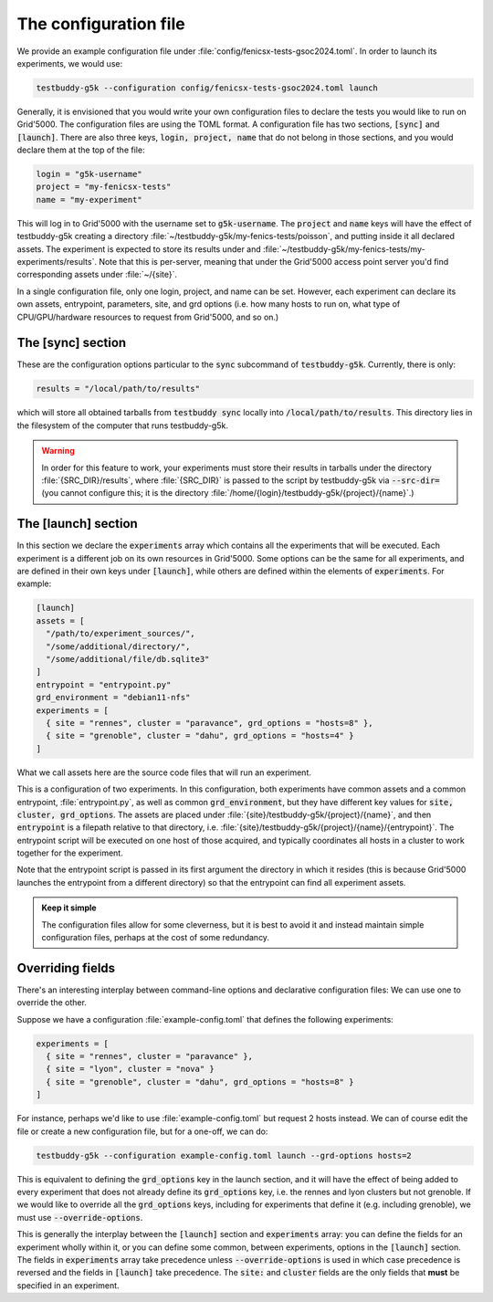 .. _conffile:

The configuration file
======================

We provide an example configuration file under :file:`config/fenicsx-tests-gsoc2024.toml`. In order to launch its experiments, we would use:

.. code-block:: sh

   testbuddy-g5k --configuration config/fenicsx-tests-gsoc2024.toml launch

Generally, it is envisioned that you would write your own configuration files to declare the tests you would like to run on Grid'5000. The configuration files are using the TOML format. A configuration file has two sections, :code:`[sync]` and :code:`[launch]`. There are also three keys, :code:`login, project, name` that do not belong in those sections, and you would declare them at the top of the file:

.. code-block:: toml

   login = "g5k-username"
   project = "my-fenicsx-tests"
   name = "my-experiment"

This will log in to Grid'5000 with the username set to :code:`g5k-username`. The :code:`project` and :code:`name` keys will have the effect of testbuddy-g5k creating a directory :file:`~/testbuddy-g5k/my-fenics-tests/poisson`, and putting inside it all declared assets. The experiment is expected to store its results under and :file:`~/testbuddy-g5k/my-fenics-tests/my-experiments/results`. Note that this is per-server, meaning that under the Grid'5000 access point server you'd find corresponding assets under :file:`~/{site}`.

In a single configuration file, only one login, project, and name can be set. However, each experiment can declare its own assets, entrypoint, parameters, site, and grd options (i.e. how many hosts to run on, what type of CPU/GPU/hardware resources to request from Grid'5000, and so on.)

The [sync] section
------------------

These are the configuration options particular to the :code:`sync` subcommand of :code:`testbuddy-g5k`. Currently, there is only:

.. code-block:: toml

   results = "/local/path/to/results"

which will store all obtained tarballs from :code:`testbuddy sync` locally into :code:`/local/path/to/results`. This directory lies in the filesystem of the computer that runs testbuddy-g5k.

.. warning::

   In order for this feature to work, your experiments must store their results in tarballs under the directory :file:`{SRC_DIR}/results`, where :file:`{SRC_DIR}` is passed to the script by testbuddy-g5k via :code:`--src-dir=` (you cannot configure this; it is the directory :file:`/home/{login}/testbuddy-g5k/{project}/{name}`.)

The [launch] section
--------------------

In this section we declare the :code:`experiments` array which contains all the experiments that will be executed. Each experiment is a different job on its own resources in Grid'5000. Some options can be the same for all experiments, and are defined in their own keys under :code:`[launch]`, while others are defined within the elements of :code:`experiments`. For example:

.. code-block:: toml

   [launch]
   assets = [
     "/path/to/experiment_sources/",
     "/some/additional/directory/",
     "/some/additional/file/db.sqlite3"
   ]
   entrypoint = "entrypoint.py"
   grd_environment = "debian11-nfs"
   experiments = [
     { site = "rennes", cluster = "paravance", grd_options = "hosts=8" },
     { site = "grenoble", cluster = "dahu", grd_options = "hosts=4" }
   ]

What we call assets here are the source code files that will run an experiment.

This is a configuration of two experiments. In this configuration, both experiments have common assets and a common entrypoint, :file:`entrypoint.py`, as well as common :code:`grd_environment`, but they have different key values for :code:`site, cluster, grd_options`. The assets are placed under :file:`{site}/testbuddy-g5k/{project}/{name}`, and then :code:`entrypoint` is a filepath relative to that directory, i.e. :file:`{site}/testbuddy-g5k/{project}/{name}/{entrypoint}`. The entrypoint script will be executed on one host of those acquired, and typically coordinates all hosts in a cluster to work together for the experiment.

Note that the entrypoint script is passed in its first argument the directory in which it resides (this is because Grid'5000 launches the entrypoint from a different directory) so that the entrypoint can find all experiment assets.

.. admonition:: Keep it simple

   The configuration files allow for some cleverness, but it is best to avoid it and instead maintain simple configuration files, perhaps at the cost of some redundancy.

Overriding fields
-----------------

There's an interesting interplay between command-line options and declarative configuration files: We can use one to override the other.

Suppose we have a configuration :file:`example-config.toml` that defines the following experiments:

.. code-block:: toml

   experiments = [
     { site = "rennes", cluster = "paravance" },
     { site = "lyon", cluster = "nova" }
     { site = "grenoble", cluster = "dahu", grd_options = "hosts=8" }
   ]

For instance, perhaps we'd like to use :file:`example-config.toml` but request 2 hosts instead. We can of course edit the file or create a new configuration file, but for a one-off, we can do:

.. code-block:: sh

  testbuddy-g5k --configuration example-config.toml launch --grd-options hosts=2

This is equivalent to defining the :code:`grd_options` key in the launch section, and it will have the effect of being added to every experiment that does not already define its :code:`grd_options` key, i.e. the rennes and lyon clusters but not grenoble. If we would like to override all the :code:`grd_options` keys, including for experiments that define it (e.g. including grenoble), we must use :code:`--override-options`.

This is generally the interplay between the :code:`[launch]` section and :code:`experiments` array: you can define the fields for an experiment wholly within it, or you can define some common, between experiments, options in the :code:`[launch]` section. The fields in :code:`experiments` array take precedence unless :code:`--override-options` is used in which case precedence is reversed and the fields in :code:`[launch]` take precedence. The :code:`site:` and :code:`cluster` fields are the only fields that **must** be specified in an experiment.
